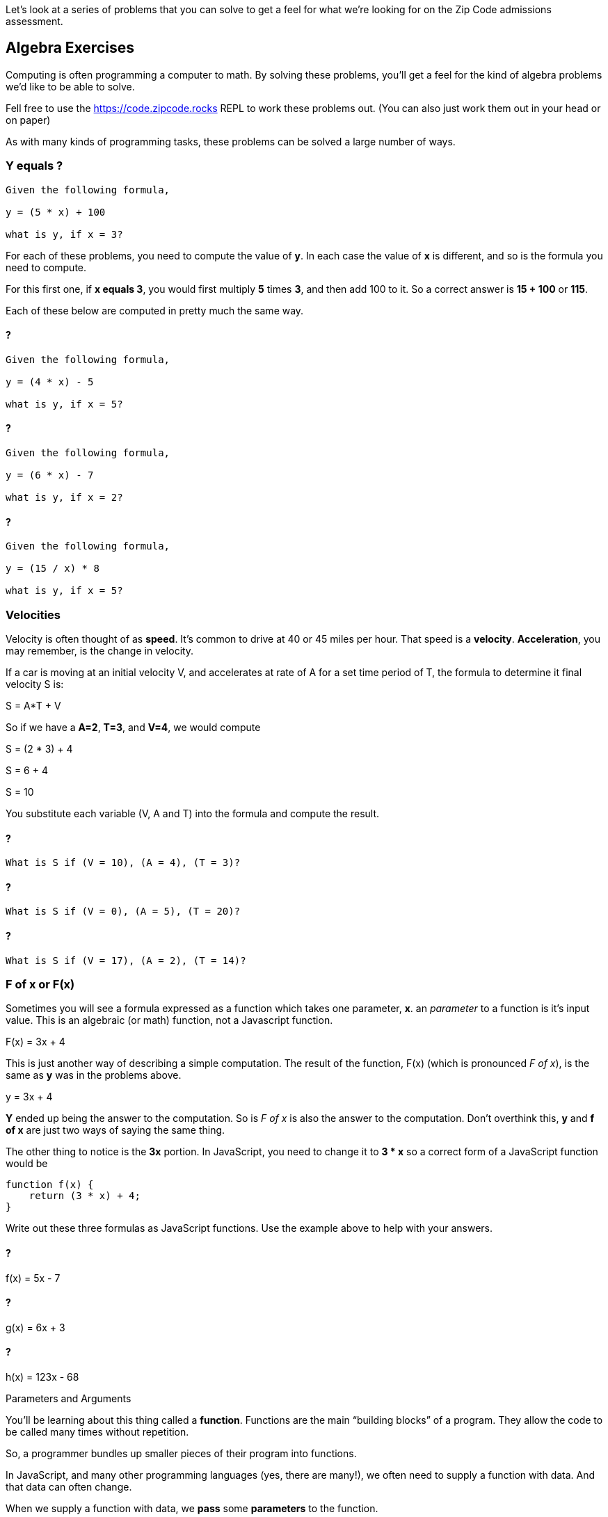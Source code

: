 
Let's look at a series of problems that you can solve to get a feel for what we're looking for on the Zip Code admissions assessment.

== Algebra Exercises

Computing is often programming a computer to math.
By solving these problems, you'll get a feel for the kind of algebra problems we'd like to be able to solve.

Fell free to use the https://code.zipcode.rocks REPL to work these problems out. 
(You can also just work them out in your head or on paper)

As with many kinds of programming tasks, these problems can be solved a large number of ways.

=== Y equals ?

----
Given the following formula,
 
y = (5 * x) + 100

what is y, if x = 3?
----

For each of these problems, you need to compute the value of *y*. 
In each case the value of *x* is different, and so is the formula you need to compute.

For this first one, if *x equals 3*, you would first multiply *5* times *3*, and then add 100 to it.
So a correct answer is *15 + 100* or *115*.

Each of these below are computed in pretty much the same way.

==== ?

----
Given the following formula,
 
y = (4 * x) - 5

what is y, if x = 5?
----

==== ?

----
Given the following formula,
 
y = (6 * x) - 7

what is y, if x = 2?
----

==== ?

----
Given the following formula,
 
y = (15 / x) * 8

what is y, if x = 5?
----

=== Velocities

Velocity is often thought of as *speed*. It's common to drive at 40 or 45 miles per hour.
That speed is a *velocity*.
*Acceleration*, you may remember, is the change in velocity.

If a car is moving at an initial velocity V, and accelerates at rate of A for a set time 
period of T, the formula to determine it final velocity S is: 

****
S = A*T + V
****

So if we have a *A=2*, *T=3*, and *V=4*, we would compute 
****
S = (2 * 3) + 4

S = 6 + 4

S = 10
****

You substitute each variable (V, A and T) into the formula and compute the result.

==== ?

----
What is S if (V = 10), (A = 4), (T = 3)?
----

==== ?

----
What is S if (V = 0), (A = 5), (T = 20)?
----

==== ?

----
What is S if (V = 17), (A = 2), (T = 14)?
----

=== F of x or F(x)

Sometimes you will see a formula expressed as a function which takes one parameter, *x*. 
an _parameter_ to a function is it's input value.
This is an algebraic (or math) function, not a Javascript function.

****
F(x) = 3x + 4
****

This is just another way of describing a simple computation.
The result of the function, F(x) (which is pronounced _F of x_), is the same as *y* was
in the problems above.

****
y = 3x + 4
****

*Y* ended up being the answer to the computation. 
So is _F of x_ is also the answer to the computation.
Don't overthink this, *y* and *f of x* are just two ways of saying the same thing.

The other thing to notice is the *3x* portion. In JavaScript, you need to change it to *3 * x* so a correct form of a JavaScript function would be 

----
function f(x) {
    return (3 * x) + 4;
}
----

Write out these three formulas as JavaScript functions.
Use the example above to help with your answers.

==== ? 

****
f(x) = 5x - 7
****

==== ?

****
g(x) = 6x + 3
****

==== ?

****
h(x) = 123x - 68
****


[sidebar]
.Parameters and Arguments
--
You'll be learning about this thing called a *function*. 
Functions are the main “building blocks” of a program. 
They allow the code to be called many times without repetition.

So, a programmer bundles up smaller pieces of their program into functions.

In JavaScript, and many other programming languages (yes, there are many!), we often need to supply a function with data.
And that data can often change.

When we supply a function with data, we *pass* some *parameters* to the function.

Say I have a function that does something really simple:
[source]
----
function halve(x) {
    return x / 2;
}
----

In this example, *x* is a *parameter*. It is also called an *argument*.
I'll try to use *parameter* throughout this booklet, but in some problems you may see on-line,
you may also see *x* in the above function described as an *argument*.
--

=== F of (x, y)

Well, so if *F of x* is the result of a function of one parameter *x*, *F of x and y* is also the result of a function.
But in this case, the functions takes two parameters *x* and *y*.

Given the following function using x and y: 

**** 
F(x, y) = 2x + y -27
****

And then if _F(1, 2) = -23_, well, how did we get that result?

The idea is that you think it through like this:

****
given F(1, 2), we assign x=1 and y=2 and substitute these two variables to compute the result.

F(1,2) = (2 * x) + y - 27

F(1,2) = (2 * 1) + 2 - 27

F(1,2) = 2 + 2 - 27

F(1,2) = 23
****

Using that as a *pattern*, work through these problems:

==== ?

****
f(20, 8) = ?
****

==== ?

****
f(6, 25) = ?
****

==== ?

****
f(5, 2) = ?
****

==== ?

****
f(0, 0) = ?
****

=== Complete the answer

For this problem, you need to figure out the correct answer to the last expression. 
----
dog + fish = 25
dog + bird = 35
bird + fish = 30
----

If the above expressions are true, what is the answer to this?

----
dog + bird + fish = ?
----

== JavaScript Coding

=== Area of a Triangle
  
image::TriangleArea.png[Triangle]

The area of a triangle is calculated using the following function:

****
Area = (h*b)/2
****

where Area represents the area, h represents the height perpendicular to the length of its base, b.

----
if h = 6 and b = 4,
(6 * 4) is 24
24 / 2 is 12
= 12
----

----
What is Area, if h = 4 and b = 5 ?
What is Area, if h = 2 and b = 6 ?
----

What do you need to do to this function to make it use the triangle equation?

[source]
----
function triangleArea(h, b) {
    area = 0;
    return area
}

console.log(triangleArea(4,5));
console.log(triangleArea(2,6));
----

=== Javascript Math

If asked to write a function to calculate and return a number divided by 2, you would code

----
function f(x) {
    return x / 2;
}
----

*x* is the parameter, the number we want to divide by 2. We just `return x / 2`. 
So if x=6, the number returned by the function will be *3*.

If asked to produce a function that calculated a more complicated expression, perhaps

****
234 * 76 / 89 * 564
****

You could just write

----
function whoa() {
    return 234 * 76 / 89 * 564;
}
----

Use these as *patterns* to solve the problems below.

Complete the function to calculate multiplication of two input values. 4 x 4 should print 16.

----
function multiply(x, y) {
    return 
}
----

Write a simple function that returns the remainder (modulus) of the following equation:  118 % 31

----
function foo() {
    return 
}
----

Using Arithmetic Operators, write a function to return the product of 789 x 123.

----
function m() {
    return
}
----

Complete the function to calculate the square of an input value. 
Remember that the square of a number is the result of multiplying that number times itself.

----
function square(y) {
    return 
}
----

=== Variables

Variables, as you will remember, allow a program to "name" various data and keep track of it as it changes during the running of a program.
You can imagine that a computer game which tracks the scores of each player, would keep these values in variables as the game is played.

Write a function *one* which creates a variable called *t* with the value 1024 and return the variable.

----
function one() {



}
----

Write out a series of JavaScript variables.


----
a variable named foot equal to 12
a variable named fingers equal to 4
a variable named thumb equal to 1
a variable name isPlayerAlive equal to true
a variable named speed equal to 55.0
a variable named playerOne equal to a string "Joe"
a variable named PI equal to 3.14159
a variable named hand equal to 2 times fingers plus 2 times thumbs
----

=== Functions

==== String

Make a function that returns the string value "Zip Code" from the given function.

----

----

==== Length of String

Using the JavaScript length method, return the length of the string "ZipCodeRocks" using the given function.
 
Example 1
input: "hello".length
output: 5
 
Example 2
input: "Delaware"
output: 8

=== Array

Complete the function below to swap two elements in an array and return the result. Your function should take three parameters: An array and two integers. The integers are the indexes of the two elements in the array you should swap.
 
Example 1:
 
Input:
[7,4,9,3,6,2], 4, 2
 
Output:
[7,4,6,3,9,2],

=== First and Last (50)

This problem is a little harder.
It's a 
Given a string, create a new string made up of its first and last letters, reversed and separated by a space.

----
Example
Given the word 'bat', return 't b'.
Given the word 'motor', return 'r m'.
 
Function Description 
Complete the function lastLetters in the editor below.
 
lastLetters has the following parameter(s):
    string word:  a string to process
 
Returns:
    string: a string of two space-separated characters
 
Constraint
2 ≤ length of word ≤ 100
----

=== Sum Something

Calculate the sum of an array of integers.
 
Example
numbers = [3, 13, 4, 11, 9]
 
The sum is 3 + 13 + 4 + 11 + 9 = 40.
 
Function Description 
Complete the function arraySum in the editor below.
 
arraySum has the following parameter(s):
    int numbers[n]: an array of integers
Returns
    int: integer sum of the numbers array

